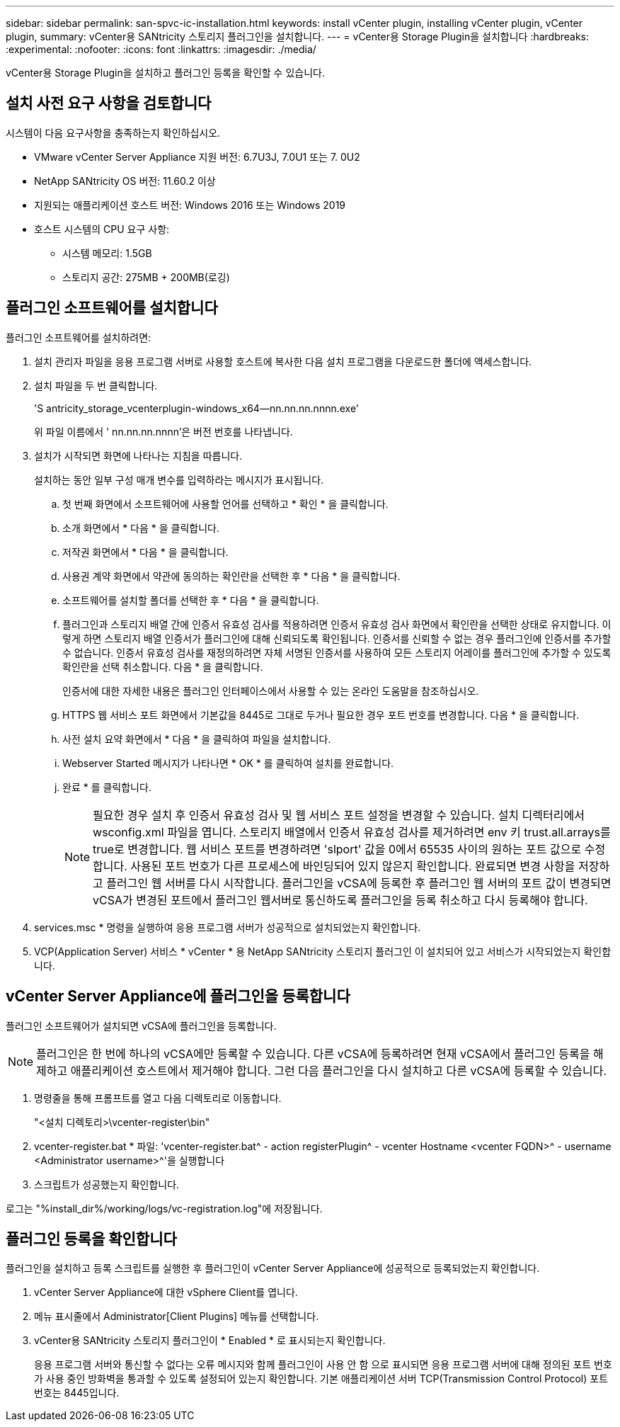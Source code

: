 ---
sidebar: sidebar 
permalink: san-spvc-ic-installation.html 
keywords: install vCenter plugin, installing vCenter plugin, vCenter plugin, 
summary: vCenter용 SANtricity 스토리지 플러그인을 설치합니다. 
---
= vCenter용 Storage Plugin을 설치합니다
:hardbreaks:
:experimental: 
:nofooter: 
:icons: font
:linkattrs: 
:imagesdir: ./media/


[role="lead"]
vCenter용 Storage Plugin을 설치하고 플러그인 등록을 확인할 수 있습니다.



== 설치 사전 요구 사항을 검토합니다

시스템이 다음 요구사항을 충족하는지 확인하십시오.

* VMware vCenter Server Appliance 지원 버전: 6.7U3J, 7.0U1 또는 7. 0U2
* NetApp SANtricity OS 버전: 11.60.2 이상
* 지원되는 애플리케이션 호스트 버전: Windows 2016 또는 Windows 2019
* 호스트 시스템의 CPU 요구 사항:
+
** 시스템 메모리: 1.5GB
** 스토리지 공간: 275MB + 200MB(로깅)






== 플러그인 소프트웨어를 설치합니다

플러그인 소프트웨어를 설치하려면:

. 설치 관리자 파일을 응용 프로그램 서버로 사용할 호스트에 복사한 다음 설치 프로그램을 다운로드한 폴더에 액세스합니다.
. 설치 파일을 두 번 클릭합니다.
+
'S antricity_storage_vcenterplugin-windows_x64--nn.nn.nn.nnnn.exe'

+
위 파일 이름에서 ' nn.nn.nn.nnnn'은 버전 번호를 나타냅니다.

. 설치가 시작되면 화면에 나타나는 지침을 따릅니다.
+
설치하는 동안 일부 구성 매개 변수를 입력하라는 메시지가 표시됩니다.

+
.. 첫 번째 화면에서 소프트웨어에 사용할 언어를 선택하고 * 확인 * 을 클릭합니다.
.. 소개 화면에서 * 다음 * 을 클릭합니다.
.. 저작권 화면에서 * 다음 * 을 클릭합니다.
.. 사용권 계약 화면에서 약관에 동의하는 확인란을 선택한 후 * 다음 * 을 클릭합니다.
.. 소프트웨어를 설치할 폴더를 선택한 후 * 다음 * 을 클릭합니다.
.. 플러그인과 스토리지 배열 간에 인증서 유효성 검사를 적용하려면 인증서 유효성 검사 화면에서 확인란을 선택한 상태로 유지합니다. 이렇게 하면 스토리지 배열 인증서가 플러그인에 대해 신뢰되도록 확인됩니다. 인증서를 신뢰할 수 없는 경우 플러그인에 인증서를 추가할 수 없습니다. 인증서 유효성 검사를 재정의하려면 자체 서명된 인증서를 사용하여 모든 스토리지 어레이를 플러그인에 추가할 수 있도록 확인란을 선택 취소합니다. 다음 * 을 클릭합니다.
+
인증서에 대한 자세한 내용은 플러그인 인터페이스에서 사용할 수 있는 온라인 도움말을 참조하십시오.

.. HTTPS 웹 서비스 포트 화면에서 기본값을 8445로 그대로 두거나 필요한 경우 포트 번호를 변경합니다. 다음 * 을 클릭합니다.
.. 사전 설치 요약 화면에서 * 다음 * 을 클릭하여 파일을 설치합니다.
.. Webserver Started 메시지가 나타나면 * OK * 를 클릭하여 설치를 완료합니다.
.. 완료 * 를 클릭합니다.
+

NOTE: 필요한 경우 설치 후 인증서 유효성 검사 및 웹 서비스 포트 설정을 변경할 수 있습니다. 설치 디렉터리에서 wsconfig.xml 파일을 엽니다. 스토리지 배열에서 인증서 유효성 검사를 제거하려면 env 키 trust.all.arrays를 true로 변경합니다. 웹 서비스 포트를 변경하려면 'slport' 값을 0에서 65535 사이의 원하는 포트 값으로 수정합니다. 사용된 포트 번호가 다른 프로세스에 바인딩되어 있지 않은지 확인합니다. 완료되면 변경 사항을 저장하고 플러그인 웹 서버를 다시 시작합니다. 플러그인을 vCSA에 등록한 후 플러그인 웹 서버의 포트 값이 변경되면 vCSA가 변경된 포트에서 플러그인 웹서버로 통신하도록 플러그인을 등록 취소하고 다시 등록해야 합니다.



. services.msc * 명령을 실행하여 응용 프로그램 서버가 성공적으로 설치되었는지 확인합니다.
. VCP(Application Server) 서비스 * vCenter * 용 NetApp SANtricity 스토리지 플러그인 이 설치되어 있고 서비스가 시작되었는지 확인합니다.




== vCenter Server Appliance에 플러그인을 등록합니다

플러그인 소프트웨어가 설치되면 vCSA에 플러그인을 등록합니다.


NOTE: 플러그인은 한 번에 하나의 vCSA에만 등록할 수 있습니다. 다른 vCSA에 등록하려면 현재 vCSA에서 플러그인 등록을 해제하고 애플리케이션 호스트에서 제거해야 합니다. 그런 다음 플러그인을 다시 설치하고 다른 vCSA에 등록할 수 있습니다.

. 명령줄을 통해 프롬프트를 열고 다음 디렉토리로 이동합니다.
+
"<설치 디렉토리>\vcenter-register\bin"

. vcenter-register.bat * 파일: 'vcenter-register.bat^ - action registerPlugin^ - vcenter Hostname <vcenter FQDN>^ - username <Administrator username>^'을 실행합니다
. 스크립트가 성공했는지 확인합니다.


로그는 "%install_dir%/working/logs/vc-registration.log"에 저장됩니다.



== 플러그인 등록을 확인합니다

플러그인을 설치하고 등록 스크립트를 실행한 후 플러그인이 vCenter Server Appliance에 성공적으로 등록되었는지 확인합니다.

. vCenter Server Appliance에 대한 vSphere Client를 엽니다.
. 메뉴 표시줄에서 Administrator[Client Plugins] 메뉴를 선택합니다.
. vCenter용 SANtricity 스토리지 플러그인이 * Enabled * 로 표시되는지 확인합니다.
+
응용 프로그램 서버와 통신할 수 없다는 오류 메시지와 함께 플러그인이 사용 안 함 으로 표시되면 응용 프로그램 서버에 대해 정의된 포트 번호가 사용 중인 방화벽을 통과할 수 있도록 설정되어 있는지 확인합니다. 기본 애플리케이션 서버 TCP(Transmission Control Protocol) 포트 번호는 8445입니다.


